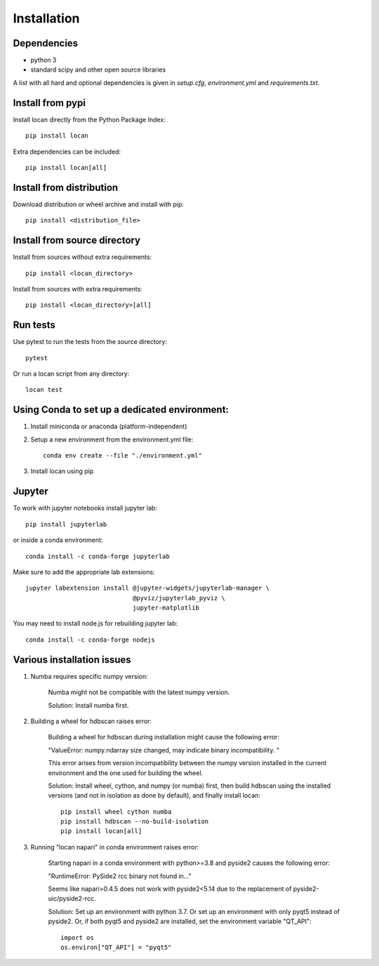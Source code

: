 .. _installation:

===========================
Installation
===========================

Dependencies
------------

* python 3
* standard scipy and other open source libraries

A list with all hard and optional dependencies is given in `setup.cfg`, `environment.yml` and `requirements.txt`.

Install from pypi
------------------------------

Install locan directly from the Python Package Index::

    pip install locan

Extra dependencies can be included::

    pip install locan[all]

Install from distribution
------------------------------

Download distribution or wheel archive and install with pip::

    pip install <distribution_file>

Install from source directory
------------------------------

Install from sources without extra requirements::

    pip install <locan_directory>

Install from sources with extra requirements::

    pip install <locan_directory>[all]

Run tests
-----------------------

Use pytest to run the tests from the source directory::

    pytest

Or run a locan script from any directory::

    locan test


Using Conda to set up a dedicated environment:
------------------------------------------------------------------------------------------

1) Install miniconda or anaconda (platform-independent)
2) Setup a new environment from the environment.yml file::

	conda env create --file "./environment.yml"

3) Install locan using pip

Jupyter
-----------------------

To work with jupyter notebooks install jupyter lab::

    pip install jupyterlab

or inside a conda environment::

    conda install -c conda-forge jupyterlab

Make sure to add the appropriate lab extensions::

    jupyter labextension install @jupyter-widgets/jupyterlab-manager \
                                 @pyviz/jupyterlab_pyviz \
                                 jupyter-matplotlib

You may need to install node.js for rebuilding jupyter lab::

    conda install -c conda-forge nodejs

Various installation issues
-----------------------------

1) Numba requires specific numpy version:

    Numba might not be compatible with the latest numpy version.

    Solution: Install numba first.


2) Building a wheel for hdbscan raises error:

    Building a wheel for hdbscan during installation might cause the following error:

    "ValueError: numpy.ndarray size changed, may indicate binary incompatibility. "

    This error arises from version incompatibility between the numpy version installed in the current environment
    and the one used for building the wheel.

    Solution: Install wheel, cython, and numpy (or numba) first, then build hdbscan using the installed versions
    (and not in isolation as done by default), and finally install locan::

        pip install wheel cython numba
        pip install hdbscan --no-build-isolation
        pip install locan[all]

3) Running "locan napari" in conda environment raises error:

    Starting napari in a conda environment with python>=3.8 and pyside2 causes the following error:

    "RuntimeError: PySide2 rcc binary not found in..."

    Seems like napari>0.4.5 does not work with pyside2<5.14 due to the replacement of
    pyside2-uic/pyside2-rcc.

    Solution: Set up an environment with python 3.7.
    Or set up an environment with only pyqt5 instead of pyside2.
    Or, if both pyqt5 and pyside2 are installed, set the environment variable "QT_API"::

        import os
        os.environ["QT_API"] = "pyqt5"
